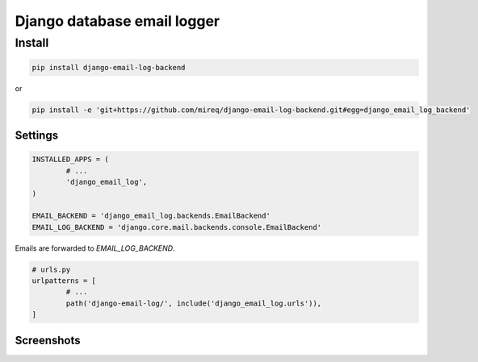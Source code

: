 ============================
Django database email logger
============================

Install
-------

.. code:: bash

	pip install django-email-log-backend

or

.. code:: bash

	pip install -e 'git+https://github.com/mireq/django-email-log-backend.git#egg=django_email_log_backend'

Settings
^^^^^^^^

.. code:: python

	INSTALLED_APPS = (
		# ...
		'django_email_log',
	)

	EMAIL_BACKEND = 'django_email_log.backends.EmailBackend'
	EMAIL_LOG_BACKEND = 'django.core.mail.backends.console.EmailBackend'

Emails are forwarded to `EMAIL_LOG_BACKEND`.

.. code:: python

	# urls.py
	urlpatterns = [
		# ...
		path('django-email-log/', include('django_email_log.urls')),
	]

Screenshots
^^^^^^^^^^^

.. image:: https://raw.github.com/wiki/mireq/django-email-log-backend/msg1.png?v2020-04-03

.. image:: https://raw.github.com/wiki/mireq/django-email-log-backend/msg2.png?v2020-04-03

.. image:: https://raw.github.com/wiki/mireq/django-email-log-backend/msg3.png?v2020-04-03
